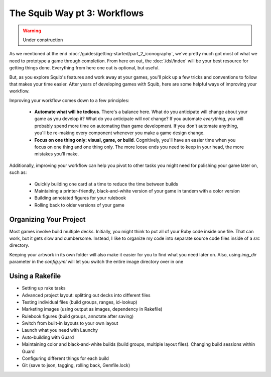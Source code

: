 The Squib Way pt 3: Workflows
===============================

.. warning::

  Under construction

As we mentioned at the end :doc:`/guides/getting-started/part_2_iconography`, we've pretty much got most of what we need to prototype a game through completion. From here on out, the :doc:`/dsl/index` will be your best resource for getting things done. Everything from here one out is optional, but useful.

But, as you explore Squib's features and work away at your games, you'll pick up a few tricks and conventions to follow that makes your time easier. After years of developing games with Squib, here are some helpful ways of improving your workflow.

Improving your workflow comes down to a few principles:

  * **Automate what will be tedious**. There's a balance here. What do you anticipate will change about your game as you develop it? What do you anticipate will *not* change? If you automate *everything*, you will probably spend more time on automating than game development. If you don't automate anything, you'll be re-making every component whenever you make a game design change.
  * **Focus on one thing only: visual, game, or build**. Cognitively, you'll have an easier time when you focus on one thing and one thing only. The more loose ends you need to keep in your head, the more mistakes you'll make.

Additionally, improving your workflow can help you pivot to other tasks you might need for polishing your game later on, such as:

  * Quickly building one card at a time to reduce the time between builds
  * Maintaining a printer-friendly, black-and-white version of your game in tandem with a color version
  * Building annotated figures for your rulebook
  * Rolling back to older versions of your game

Organizing Your Project
-----------------------

Most games involve build multiple decks. Initially, you might think to put all of your Ruby code inside one file. That can work, but it gets slow and cumbersome. Instead, I like to organize my code into separate source code files inside of a `src` directory.

Keeping your artwork in its own folder will also make it easier for you to find what you need later on. Also, using `img_dir` parameter in the `config.yml` will let you switch the entire image directory over in one

Using a Rakefile
----------------



* Setting up rake tasks
* Advanced project layout: splitting out decks into different files
* Testing individual files (build groups, ranges, id-lookup)
* Marketing images (using output as images, dependency in Rakefile)
* Rulebook figures (build groups, annotate after saving)
* Switch from built-in layouts to your own layout
* Launch what you need with Launchy
* Auto-building with Guard
* Maintaining color and black-and-white builds (build groups, multiple layout files). Changing build sessions within Guard
* Configuring different things for each build
* Git (save to json, tagging, rolling back, Gemfile.lock)
